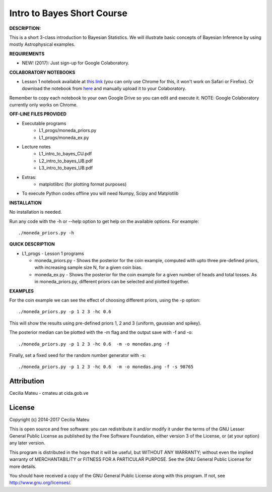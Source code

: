 Intro to Bayes Short Course
======

**DESCRIPTION:**

This is a short 3-class introduction to Bayesian Statistics. 
We will illustrate basic concepts of Bayesian Inference 
by using mostly Astrophysical examples.

**REQUIREMENTS**

- NEW! (2017): Just sign-up for Google Colaboratory.

**COLABORATORY NOTEBOOKS**

- Lesson 1 notebook available at `this link <https://drive.google.com/file/d/0BwJvfhI6VHVgRUhMSTBvZUhSZDA/view?usp=sharing>`__ (you can only use Chrome for this, it won't work on Safari or Firefox). Or download the notebook from `here <https://github.com/cmateu/intro_to_bayes_UB/blob/master/L123_progs/IntroBayes_L1_NrrMv.ipynb>`__ and manually upload it to your Colaboratory. 

Remember to copy each notebook to your own Google Drive so you can edit and execute it. NOTE: Google Colaboratory currently only works on Chrome.

**OFF-LINE FILES PROVIDED**

- Executable programs
   * L1_progs/moneda_priors.py
   * L1_progs/moneda_ex.py
- Lecture notes
   * L1_intro_to_bayes_CU.pdf 
   * L2_intro_to_bayes_UB.pdf 
   * L3_intro_to_bayes_UB.pdf 
- Extras:   
   * matplotlibrc (for plotting format purposes)

- To execute Python codes offline you will need Numpy, Scipy and Matplotlib

**INSTALLATION**

No installation is needed. 

Run any code with the -h or --help option to get help on the available options. For example::

    ./moneda_priors.py -h

**QUICK DESCRIPTION**

* L1_progs - Lesson 1 programs

  * moneda_priors.py - Shows the posterior for the coin example, computed with upto three pre-defined priors, with increasing sample size N, for a given coin bias.

  * moneda_ex.py - Shows the posterior for the coin example for a given number of heads and total tosses. As in moneda_priors.py, different priors can be selected and plotted together.

**EXAMPLES**

For the coin example we can see the effect of choosing different priors, using the -p option::

    ./moneda_priors.py -p 1 2 3 -hc 0.6 

This will show the results using pre-defined priors 1, 2 and 3 (uniform, gaussian and spikey).

The posterior median can be plotted with the -m flag and the output save with -f and -o::

    ./moneda_priors.py -p 1 2 3 -hc 0.6  -m -o monedas.png -f

Finally, set a fixed seed for the random number generator with -s::

    ./moneda_priors.py -p 1 2 3 -hc 0.6  -m -o monedas.png -f -s 98765

Attribution
-----------

Cecilia Mateu - cmateu at cida.gob.ve


License
-------

Copyright (c) 2014-2017 Cecilia Mateu

This is open source and free software: you can redistribute it and/or modify
it under the terms of the GNU Lesser General Public License as published by the
Free Software Foundation, either version 3 of the License, or (at your option)
any later version.

This program is distributed in the hope that it will be useful, but WITHOUT ANY
WARRANTY; without even the implied warranty of MERCHANTABILITY or FITNESS FOR A
PARTICULAR PURPOSE.  See the GNU General Public License for more details.

You should have received a copy of the GNU General Public License along with
this program. If not, see `<http://www.gnu.org/licenses/>`_.
